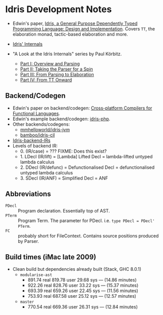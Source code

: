 * Idris Development Notes

- Edwin's paper, [[https://eb.host.cs.st-andrews.ac.uk/drafts/impldtp.pdf][Idris, a General Purpose Dependently Typed Programming
  Language: Design and Implementation]]. Covers =TT=, the elaboration monad,
  tactic-based elaboration and more.

- [[http://idris.readthedocs.io/en/latest/reference/internals.html][Idris' Internals]]

- "A Look at the Idris Internals" series by Paul Körbitz.

  - [[http://koerbitz.me/posts/A-Look-at-the-Idris-Internals-Part-I-Overview-and-Parsing.html][Part I: Overview and Parsing]]
  - [[http://koerbitz.me/posts/A-Look-at-the-Idris-Internals-Part-II-Taking-the-Parser-for-a-Spin.html][Part II: Taking the Parser for a Spin]]
  - [[http://koerbitz.me/posts/A-Look-at-the-Idris-Internals-Part-III-From-Parsing-to-Elaboration.html][Part III: From Parsing to Elaboration]]
  - [[http://koerbitz.me/posts/A-Look-at-the-Idris-Internals-Part-IV-From-TT-Onward.html][Part IV: From TT Onward]]


** Backend/Codegen
 
- Edwin's paper on backend/codegen: [[https://eb.host.cs.st-andrews.ac.uk/drafts/compile-idris.pdf][Cross-platform Compilers for Functional Languages]].
- Edwin's example backend/codegen: [[https://github.com/edwinb/idris-php/][idris-php]].
- Other backends/codegens:
  - [[https://github.com/mmhelloworld/idris-jvm/][mmhelloworld/idris-jvm]]
  - [[https://github.com/bamboo/idris-cil/][bamboo/idris-cil]]
- [[https://github.com/idris-lang/Idris-dev/wiki/Idris-back-end-IRs][Idris-backend-IRs]]
- Levels of backend IR:
  - 0. (IR/case) = ??? FIXME: Does this exist?
  - 1. LDecl (IR/lift) = [Lambda] Lifted Decl = lambda-lifted untyped lambda calculus
  - 2. DDecl (IR/defunc) = Defunctionalised Decl = defunctionalised untyped lambda calculus
  - 3. SDecl (IR/ANF) = Simplified Decl = ANF


** Abbreviations

  - =PDecl= :: Program declaration. Essentially top of AST.
  - =PTerm= :: Program Term. The parameter for PDecl. i.e. =type PDecl = PDecl' PTerm=.
  - =FC= :: probably short for FileContext. Contains source positions produced by Parser.


** Build times (iMac late 2009)

  - Clean build but dependencies already built (Stack, GHC 8.0.1)
    - =modularise-ast= 
      - 891.74 real  819.78 user  29.68 sys --- (14.86 minutes)
      - 922.26 real  828.76 user  33.22 sys --- (15.37 minutes)
      - 693.39 real  659.26 user  22.45 sys --- (11.56 minutes)
      - 753.93 real  687.58 user  25.12 sys --- (12.57 minutes)
    - =master=
      - 770.54 real  669.36 user  26.31 sys --- (12.84 minutes)
